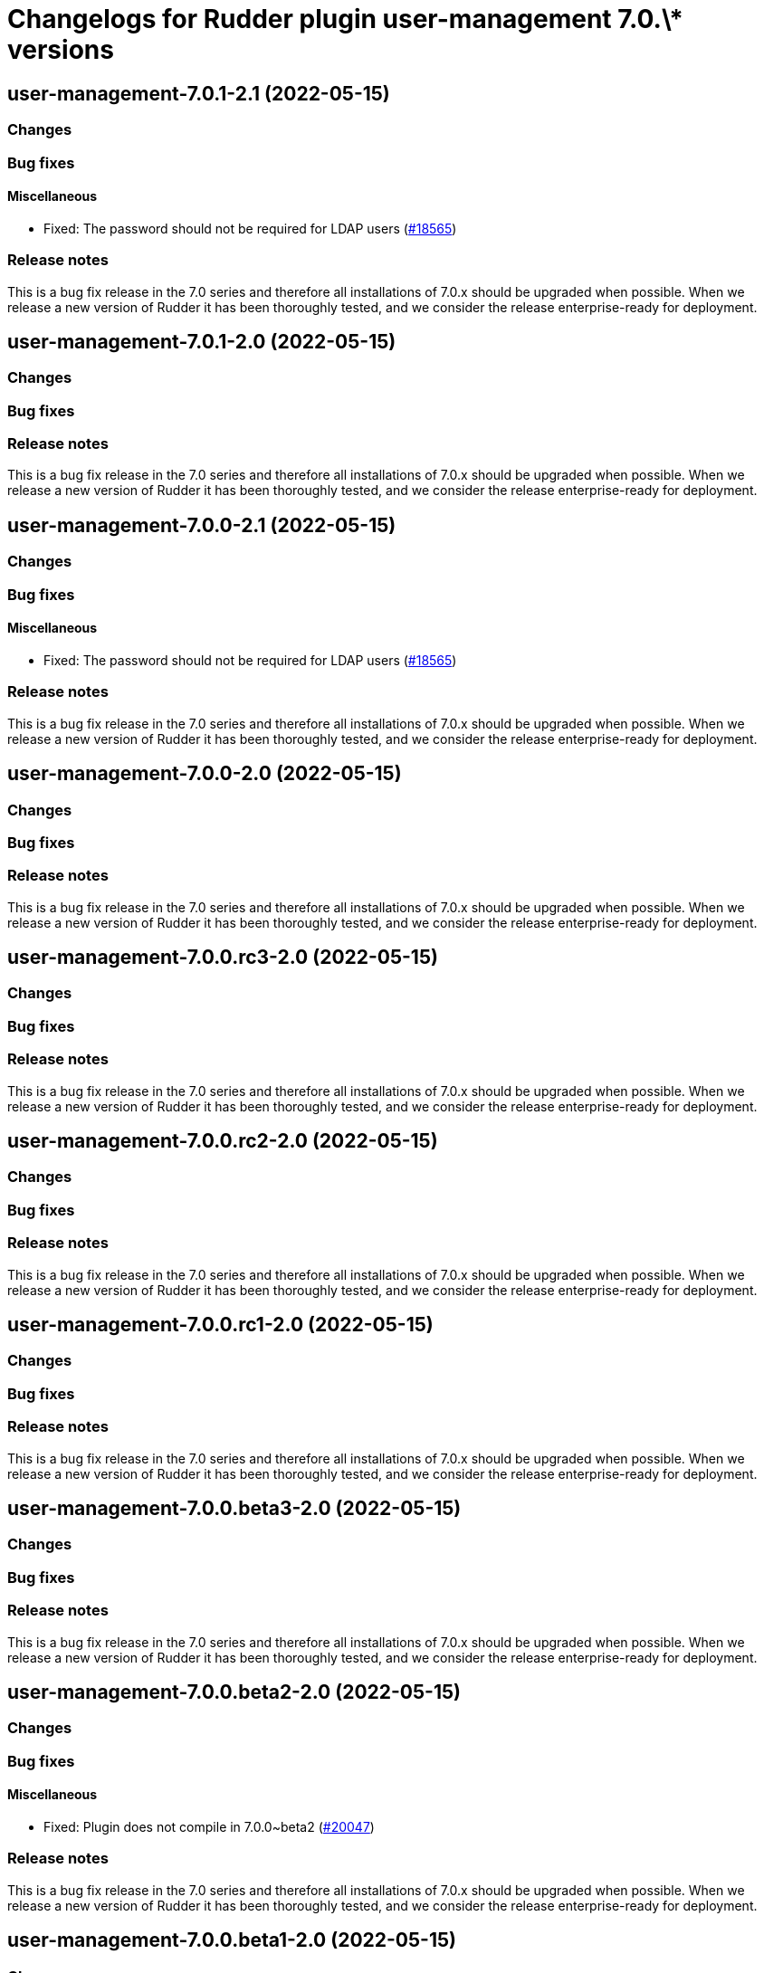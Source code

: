 = Changelogs for Rudder plugin user-management 7.0.\* versions

== user-management-7.0.1-2.1 (2022-05-15)

=== Changes


=== Bug fixes

==== Miscellaneous

* Fixed: The password should not be required for LDAP users
    (https://issues.rudder.io/issues/18565[#18565])

=== Release notes

This is a bug fix release in the 7.0 series and therefore all installations of 7.0.x should be upgraded when possible. When we release a new version of Rudder it has been thoroughly tested, and we consider the release enterprise-ready for deployment.

== user-management-7.0.1-2.0 (2022-05-15)

=== Changes


=== Bug fixes

=== Release notes

This is a bug fix release in the 7.0 series and therefore all installations of 7.0.x should be upgraded when possible. When we release a new version of Rudder it has been thoroughly tested, and we consider the release enterprise-ready for deployment.

== user-management-7.0.0-2.1 (2022-05-15)

=== Changes


=== Bug fixes

==== Miscellaneous

* Fixed: The password should not be required for LDAP users
    (https://issues.rudder.io/issues/18565[#18565])

=== Release notes

This is a bug fix release in the 7.0 series and therefore all installations of 7.0.x should be upgraded when possible. When we release a new version of Rudder it has been thoroughly tested, and we consider the release enterprise-ready for deployment.

== user-management-7.0.0-2.0 (2022-05-15)

=== Changes


=== Bug fixes

=== Release notes

This is a bug fix release in the 7.0 series and therefore all installations of 7.0.x should be upgraded when possible. When we release a new version of Rudder it has been thoroughly tested, and we consider the release enterprise-ready for deployment.

== user-management-7.0.0.rc3-2.0 (2022-05-15)

=== Changes


=== Bug fixes

=== Release notes

This is a bug fix release in the 7.0 series and therefore all installations of 7.0.x should be upgraded when possible. When we release a new version of Rudder it has been thoroughly tested, and we consider the release enterprise-ready for deployment.

== user-management-7.0.0.rc2-2.0 (2022-05-15)

=== Changes


=== Bug fixes

=== Release notes

This is a bug fix release in the 7.0 series and therefore all installations of 7.0.x should be upgraded when possible. When we release a new version of Rudder it has been thoroughly tested, and we consider the release enterprise-ready for deployment.

== user-management-7.0.0.rc1-2.0 (2022-05-15)

=== Changes


=== Bug fixes

=== Release notes

This is a bug fix release in the 7.0 series and therefore all installations of 7.0.x should be upgraded when possible. When we release a new version of Rudder it has been thoroughly tested, and we consider the release enterprise-ready for deployment.

== user-management-7.0.0.beta3-2.0 (2022-05-15)

=== Changes


=== Bug fixes

=== Release notes

This is a bug fix release in the 7.0 series and therefore all installations of 7.0.x should be upgraded when possible. When we release a new version of Rudder it has been thoroughly tested, and we consider the release enterprise-ready for deployment.

== user-management-7.0.0.beta2-2.0 (2022-05-15)

=== Changes


=== Bug fixes

==== Miscellaneous

* Fixed: Plugin does not compile in 7.0.0~beta2
    (https://issues.rudder.io/issues/20047[#20047])

=== Release notes

This is a bug fix release in the 7.0 series and therefore all installations of 7.0.x should be upgraded when possible. When we release a new version of Rudder it has been thoroughly tested, and we consider the release enterprise-ready for deployment.

== user-management-7.0.0.beta1-2.0 (2022-05-15)

=== Changes


==== Packaging

* Use elm-0.19.1 in plugins
    (https://issues.rudder.io/issues/19696[#19696])
* Adapt rudder plugins makefile so that we make release based on new versionning scheme
    (https://issues.rudder.io/issues/18558[#18558])

=== Bug fixes

==== Miscellaneous

* Fixed: Missing dataContainer in endpoint definition
    (https://issues.rudder.io/issues/19693[#19693])

=== Release notes

This is a bug fix release in the 7.0 series and therefore all installations of 7.0.x should be upgraded when possible. When we release a new version of Rudder it has been thoroughly tested, and we consider the release enterprise-ready for deployment.

